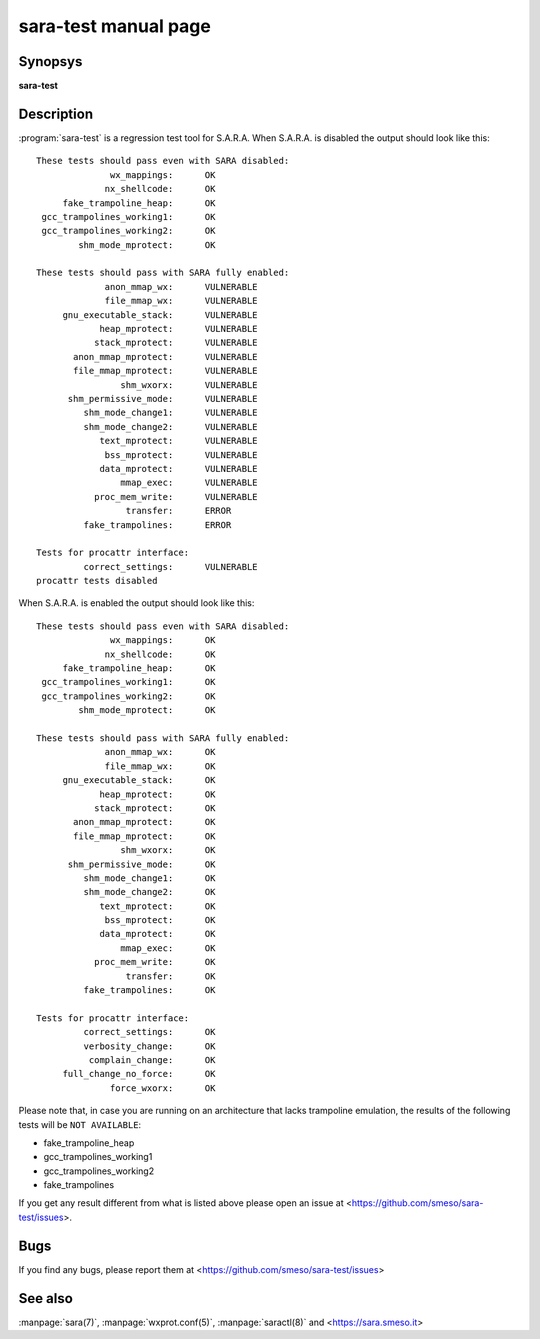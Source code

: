 sara-test manual page
=====================

Synopsys
--------
**sara-test**

Description
-----------
:program:`sara-test` is a regression test tool for S.A.R.A.
When S.A.R.A. is disabled the output should look like this::

	These tests should pass even with SARA disabled:
	              wx_mappings:      OK
	             nx_shellcode:      OK
	     fake_trampoline_heap:      OK
	 gcc_trampolines_working1:      OK
	 gcc_trampolines_working2:      OK
	        shm_mode_mprotect:      OK

	These tests should pass with SARA fully enabled:
	             anon_mmap_wx:      VULNERABLE
	             file_mmap_wx:      VULNERABLE
	     gnu_executable_stack:      VULNERABLE
	            heap_mprotect:      VULNERABLE
	           stack_mprotect:      VULNERABLE
	       anon_mmap_mprotect:      VULNERABLE
	       file_mmap_mprotect:      VULNERABLE
	                shm_wxorx:      VULNERABLE
	      shm_permissive_mode:      VULNERABLE
	         shm_mode_change1:      VULNERABLE
	         shm_mode_change2:      VULNERABLE
	            text_mprotect:      VULNERABLE
	             bss_mprotect:      VULNERABLE
	            data_mprotect:      VULNERABLE
	                mmap_exec:      VULNERABLE
	           proc_mem_write:      VULNERABLE
	                 transfer:      ERROR
	         fake_trampolines:      ERROR

	Tests for procattr interface:
	         correct_settings:      VULNERABLE
	procattr tests disabled

When S.A.R.A. is enabled the output should look like this::


	These tests should pass even with SARA disabled:
	              wx_mappings:      OK
	             nx_shellcode:      OK
	     fake_trampoline_heap:      OK
	 gcc_trampolines_working1:      OK
	 gcc_trampolines_working2:      OK
	        shm_mode_mprotect:      OK
	
	These tests should pass with SARA fully enabled:
	             anon_mmap_wx:      OK
	             file_mmap_wx:      OK
	     gnu_executable_stack:      OK
	            heap_mprotect:      OK
	           stack_mprotect:      OK
	       anon_mmap_mprotect:      OK
	       file_mmap_mprotect:      OK
	                shm_wxorx:      OK
	      shm_permissive_mode:      OK
	         shm_mode_change1:      OK
	         shm_mode_change2:      OK
	            text_mprotect:      OK
	             bss_mprotect:      OK
	            data_mprotect:      OK
	                mmap_exec:      OK
	           proc_mem_write:      OK
	                 transfer:      OK
	         fake_trampolines:      OK
	
	Tests for procattr interface:
	         correct_settings:      OK
	         verbosity_change:      OK
	          complain_change:      OK
	     full_change_no_force:      OK
	              force_wxorx:      OK

Please note that, in case you are running on an architecture that lacks
trampoline emulation, the results of the following tests will be ``NOT AVAILABLE``:

* fake_trampoline_heap
* gcc_trampolines_working1
* gcc_trampolines_working2
* fake_trampolines

If you get any result different from what is listed above please open
an issue at <https://github.com/smeso/sara-test/issues>.

Bugs
----
If you find any bugs, please report them at
<https://github.com/smeso/sara-test/issues>

See also
--------

:manpage:`sara(7)`, :manpage:`wxprot.conf(5)`, :manpage:`saractl(8)`
and <https://sara.smeso.it>
